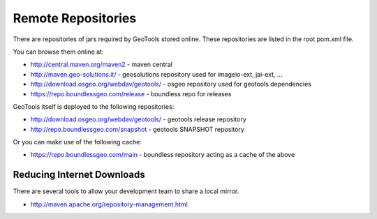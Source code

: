 Remote Repositories
-------------------

There are repositories of jars required by GeoTools stored online. These repositories are listed
in the root pom.xml file.

You can browse them online at:

* http://central.maven.org/maven2 - maven central
* http://maven.geo-solutions.it/ - geosolutions repository used for imageio-ext, jai-ext, ...
* http://download.osgeo.org/webdav/geotools/ - osgeo repository used for geotools dependencies
* https://repo.boundlessgeo.com/release - boundless repo for releases

GeoTools itself is deployed to the following repositories:

* http://download.osgeo.org/webdav/geotools/ - geotools release repository
* http://repo.boundlessgeo.com/snapshot - geotools SNAPSHOT repository

Or you can make use of the following cache:

* https://repo.boundlessgeo.com/main - boundless repository acting as a cache of the above

Reducing Internet Downloads
^^^^^^^^^^^^^^^^^^^^^^^^^^^

There are several tools to allow your development team to share a local mirror.

* http://maven.apache.org/repository-management.html

